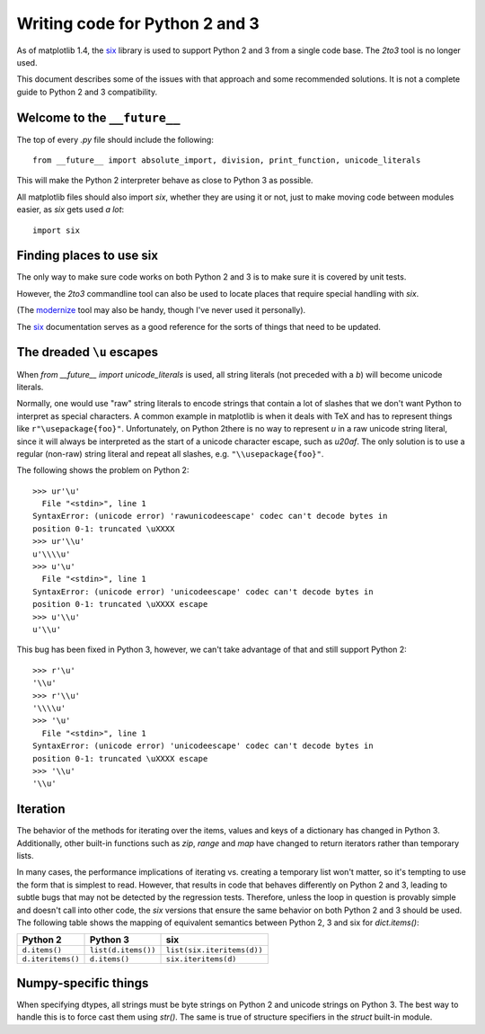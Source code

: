 Writing code for Python 2 and 3
-------------------------------

As of matplotlib 1.4, the `six <http://pythonhosted.org/six/>`_
library is used to support Python 2 and 3 from a single code base.
The `2to3` tool is no longer used.

This document describes some of the issues with that approach and some
recommended solutions.  It is not a complete guide to Python 2 and 3
compatibility.

Welcome to the ``__future__``
^^^^^^^^^^^^^^^^^^^^^^^^^^^^^

The top of every `.py` file should include the following::

    from __future__ import absolute_import, division, print_function, unicode_literals

This will make the Python 2 interpreter behave as close to Python 3 as
possible.

All matplotlib files should also import `six`, whether they are using
it or not, just to make moving code between modules easier, as `six`
gets used *a lot*::

    import six

Finding places to use six
^^^^^^^^^^^^^^^^^^^^^^^^^

The only way to make sure code works on both Python 2 and 3 is to make sure it
is covered by unit tests.

However, the `2to3` commandline tool can also be used to locate places
that require special handling with `six`.

(The `modernize <https://pypi.python.org/pypi/modernize>`_ tool may
also be handy, though I've never used it personally).

The `six <http://pythonhosted.org/six/>`_ documentation serves as a
good reference for the sorts of things that need to be updated.

The dreaded ``\u`` escapes
^^^^^^^^^^^^^^^^^^^^^^^^^^

When `from __future__ import unicode_literals` is used, all string
literals (not preceded with a `b`) will become unicode literals.

Normally, one would use "raw" string literals to encode strings that
contain a lot of slashes that we don't want Python to interpret as
special characters.  A common example in matplotlib is when it deals
with TeX and has to represent things like ``r"\usepackage{foo}"``.
Unfortunately, on Python 2there is no way to represent `\u` in a raw
unicode string literal, since it will always be interpreted as the
start of a unicode character escape, such as `\u20af`.  The only
solution is to use a regular (non-raw) string literal and repeat all
slashes, e.g. ``"\\usepackage{foo}"``.

The following shows the problem on Python 2::

    >>> ur'\u'
      File "<stdin>", line 1
    SyntaxError: (unicode error) 'rawunicodeescape' codec can't decode bytes in
    position 0-1: truncated \uXXXX
    >>> ur'\\u'
    u'\\\\u'
    >>> u'\u'
      File "<stdin>", line 1
    SyntaxError: (unicode error) 'unicodeescape' codec can't decode bytes in
    position 0-1: truncated \uXXXX escape
    >>> u'\\u'
    u'\\u'

This bug has been fixed in Python 3, however, we can't take advantage
of that and still support Python 2::

    >>> r'\u'
    '\\u'
    >>> r'\\u'
    '\\\\u'
    >>> '\u'
      File "<stdin>", line 1
    SyntaxError: (unicode error) 'unicodeescape' codec can't decode bytes in
    position 0-1: truncated \uXXXX escape
    >>> '\\u'
    '\\u'

Iteration
^^^^^^^^^

The behavior of the methods for iterating over the items, values and
keys of a dictionary has changed in Python 3.  Additionally, other
built-in functions such as `zip`, `range` and `map` have changed to
return iterators rather than temporary lists.

In many cases, the performance implications of iterating vs. creating
a temporary list won't matter, so it's tempting to use the form that
is simplest to read.  However, that results in code that behaves
differently on Python 2 and 3, leading to subtle bugs that may not be
detected by the regression tests.  Therefore, unless the loop in
question is provably simple and doesn't call into other code, the
`six` versions that ensure the same behavior on both Python 2 and 3
should be used.  The following table shows the mapping of equivalent
semantics between Python 2, 3 and six for `dict.items()`:

============================== ============================== ==============================
Python 2                       Python 3                       six
============================== ============================== ==============================
``d.items()``                  ``list(d.items())``            ``list(six.iteritems(d))``
``d.iteritems()``              ``d.items()``                  ``six.iteritems(d)``
============================== ============================== ==============================

Numpy-specific things
^^^^^^^^^^^^^^^^^^^^^

When specifying dtypes, all strings must be byte strings on Python 2
and unicode strings on Python 3.  The best way to handle this is to
force cast them using `str()`.  The same is true of structure
specifiers in the `struct` built-in module.
